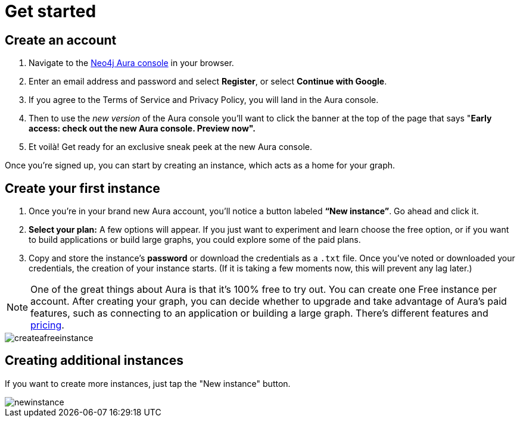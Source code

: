 [[aura-create-account]]
= Get started
:description: This page describes how to create a Neo4j Aura account.

== Create an account

. Navigate to the https://console.neo4j.io/[Neo4j Aura console] in your browser.
. Enter an email address and password and select *Register*, or select *Continue with Google*.
. If you agree to the Terms of Service and Privacy Policy, you will land in the Aura console.
. Then to use the _new version_ of the Aura console you'll want to click the banner at the top of the page that says "*Early access: check out the new Aura console. Preview now".*
. Et voilà! Get ready for an exclusive sneak peek at the new Aura console.

Once you’re signed up, you can start by creating an instance, which acts as a home for your graph.

== Create your first instance

. Once you’re in your brand new Aura account, you’ll notice a button labeled *“New instance”*. 
Go ahead and click it.
. *Select your plan:* 
A few options will appear.
If you just want to experiment and learn choose the free option, or if you want to build applications or build large graphs, you could explore some of the paid plans.
. Copy and store the instance's *password* or download the credentials as a `.txt` file.
Once you've noted or downloaded your credentials, the creation of your instance starts.
(If it is taking a few moments now, this will prevent any lag later.)

[NOTE]
====
One of the great things about Aura is that it’s 100% free to try out. You can create one Free instance per account. 
After creating your graph, you can decide whether to upgrade and take advantage of Aura’s paid features, such as connecting to an application or building a large graph. 
There's different features and link:https://neo4j.com/pricing/[pricing].
====

image::createafreeinstance.png[]

== Creating additional instances

If you want to create more instances, just tap the "New instance" button.

image::newinstance.png[]


